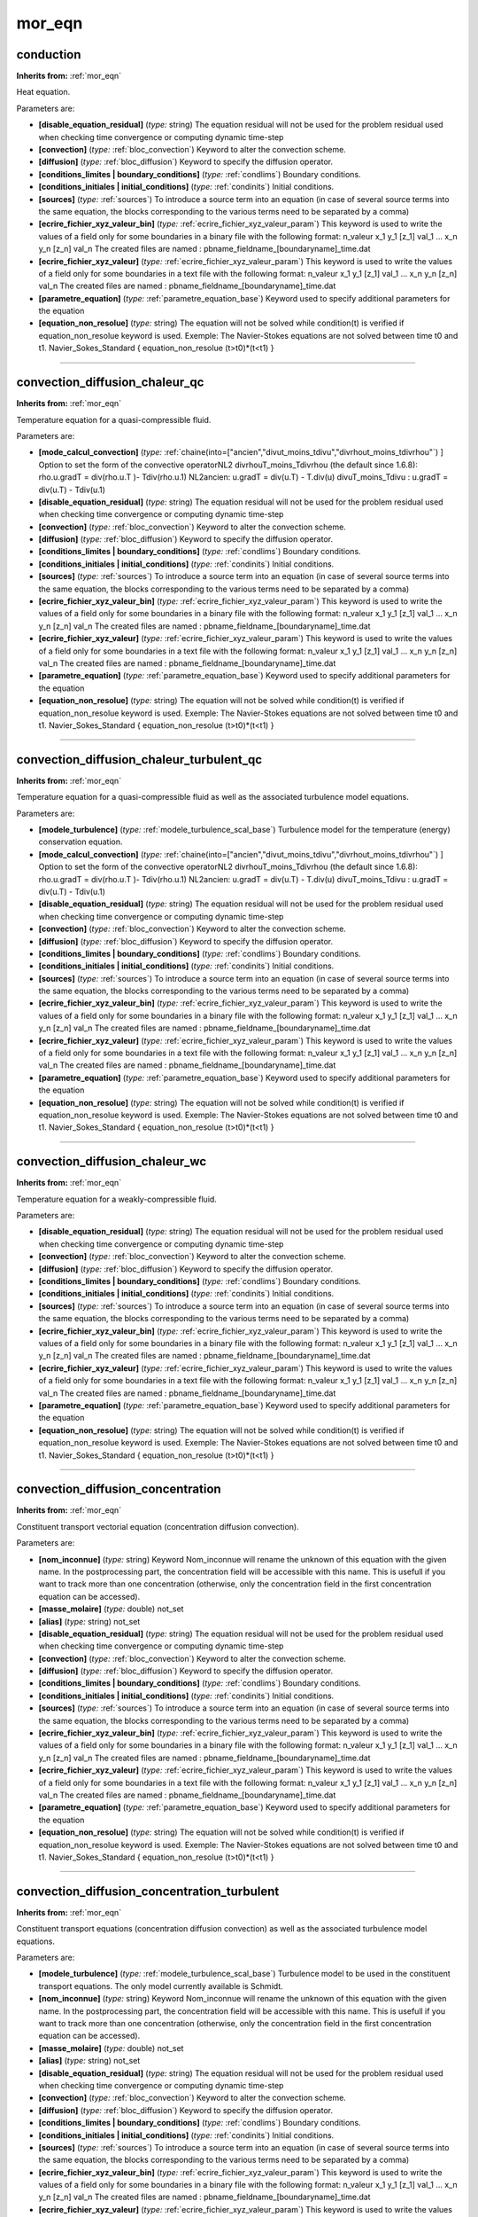 mor_eqn
=======

**conduction**
--------------
**Inherits from:** :ref:`mor_eqn` 


Heat equation.

Parameters are:

- **[disable_equation_residual]**  (*type:* string) The equation residual will not be used for the problem residual used when  checking time convergence or computing dynamic time-step

- **[convection]**  (*type:* :ref:`bloc_convection`) Keyword to alter the convection scheme.

- **[diffusion]**  (*type:* :ref:`bloc_diffusion`) Keyword to specify the diffusion operator.

- **[conditions_limites | boundary_conditions]**  (*type:* :ref:`condlims`) Boundary conditions.

- **[conditions_initiales | initial_conditions]**  (*type:* :ref:`condinits`) Initial conditions.

- **[sources]**  (*type:* :ref:`sources`) To introduce a source term into an equation (in case of several source terms  into the same equation, the blocks corresponding to the various terms need to be separated  by a comma)

- **[ecrire_fichier_xyz_valeur_bin]**  (*type:* :ref:`ecrire_fichier_xyz_valeur_param`) This keyword is used to write the values of a field  only for some boundaries in a binary file with the following format: n_valeur  x_1 y_1 [z_1] val_1  ...  x_n y_n [z_n] val_n  The created files are named : pbname_fieldname_[boundaryname]_time.dat

- **[ecrire_fichier_xyz_valeur]**  (*type:* :ref:`ecrire_fichier_xyz_valeur_param`) This keyword is used to write the values of a field  only for some boundaries in a text file with the following format: n_valeur  x_1 y_1 [z_1] val_1  ...  x_n y_n [z_n] val_n  The created files are named : pbname_fieldname_[boundaryname]_time.dat

- **[parametre_equation]**  (*type:* :ref:`parametre_equation_base`) Keyword used to specify additional parameters for the equation

- **[equation_non_resolue]**  (*type:* string) The equation will not be solved while condition(t) is verified if equation_non_resolue  keyword is used. Exemple: The Navier-Stokes equations are not solved between time t0 and t1.  Navier_Sokes_Standard  { equation_non_resolue (t>t0)*(t<t1) }


----

**convection_diffusion_chaleur_qc**
-----------------------------------
**Inherits from:** :ref:`mor_eqn` 


Temperature equation for a quasi-compressible fluid.

Parameters are:

- **[mode_calcul_convection]**  (*type:* :ref:`chaine(into=["ancien","divut_moins_tdivu","divrhout_moins_tdivrhou"`) ] Option to  set the form of the convective operatorNL2 divrhouT_moins_Tdivrhou (the default since  1.6.8): rho.u.gradT = div(rho.u.T )- Tdiv(rho.u.1) NL2ancien: u.gradT = div(u.T) -  T.div(u)  divuT_moins_Tdivu : u.gradT = div(u.T) - Tdiv(u.1)

- **[disable_equation_residual]**  (*type:* string) The equation residual will not be used for the problem residual used when  checking time convergence or computing dynamic time-step

- **[convection]**  (*type:* :ref:`bloc_convection`) Keyword to alter the convection scheme.

- **[diffusion]**  (*type:* :ref:`bloc_diffusion`) Keyword to specify the diffusion operator.

- **[conditions_limites | boundary_conditions]**  (*type:* :ref:`condlims`) Boundary conditions.

- **[conditions_initiales | initial_conditions]**  (*type:* :ref:`condinits`) Initial conditions.

- **[sources]**  (*type:* :ref:`sources`) To introduce a source term into an equation (in case of several source terms  into the same equation, the blocks corresponding to the various terms need to be separated  by a comma)

- **[ecrire_fichier_xyz_valeur_bin]**  (*type:* :ref:`ecrire_fichier_xyz_valeur_param`) This keyword is used to write the values of a field  only for some boundaries in a binary file with the following format: n_valeur  x_1 y_1 [z_1] val_1  ...  x_n y_n [z_n] val_n  The created files are named : pbname_fieldname_[boundaryname]_time.dat

- **[ecrire_fichier_xyz_valeur]**  (*type:* :ref:`ecrire_fichier_xyz_valeur_param`) This keyword is used to write the values of a field  only for some boundaries in a text file with the following format: n_valeur  x_1 y_1 [z_1] val_1  ...  x_n y_n [z_n] val_n  The created files are named : pbname_fieldname_[boundaryname]_time.dat

- **[parametre_equation]**  (*type:* :ref:`parametre_equation_base`) Keyword used to specify additional parameters for the equation

- **[equation_non_resolue]**  (*type:* string) The equation will not be solved while condition(t) is verified if equation_non_resolue  keyword is used. Exemple: The Navier-Stokes equations are not solved between time t0 and t1.  Navier_Sokes_Standard  { equation_non_resolue (t>t0)*(t<t1) }


----

**convection_diffusion_chaleur_turbulent_qc**
---------------------------------------------
**Inherits from:** :ref:`mor_eqn` 


Temperature equation for a quasi-compressible fluid as well as the associated turbulence 
model equations.

Parameters are:

- **[modele_turbulence]**  (*type:* :ref:`modele_turbulence_scal_base`) Turbulence model for the temperature (energy) conservation  equation.

- **[mode_calcul_convection]**  (*type:* :ref:`chaine(into=["ancien","divut_moins_tdivu","divrhout_moins_tdivrhou"`) ] Option to  set the form of the convective operatorNL2 divrhouT_moins_Tdivrhou (the default since  1.6.8): rho.u.gradT = div(rho.u.T )- Tdiv(rho.u.1) NL2ancien: u.gradT = div(u.T) -  T.div(u)  divuT_moins_Tdivu : u.gradT = div(u.T) - Tdiv(u.1)

- **[disable_equation_residual]**  (*type:* string) The equation residual will not be used for the problem residual used when  checking time convergence or computing dynamic time-step

- **[convection]**  (*type:* :ref:`bloc_convection`) Keyword to alter the convection scheme.

- **[diffusion]**  (*type:* :ref:`bloc_diffusion`) Keyword to specify the diffusion operator.

- **[conditions_limites | boundary_conditions]**  (*type:* :ref:`condlims`) Boundary conditions.

- **[conditions_initiales | initial_conditions]**  (*type:* :ref:`condinits`) Initial conditions.

- **[sources]**  (*type:* :ref:`sources`) To introduce a source term into an equation (in case of several source terms  into the same equation, the blocks corresponding to the various terms need to be separated  by a comma)

- **[ecrire_fichier_xyz_valeur_bin]**  (*type:* :ref:`ecrire_fichier_xyz_valeur_param`) This keyword is used to write the values of a field  only for some boundaries in a binary file with the following format: n_valeur  x_1 y_1 [z_1] val_1  ...  x_n y_n [z_n] val_n  The created files are named : pbname_fieldname_[boundaryname]_time.dat

- **[ecrire_fichier_xyz_valeur]**  (*type:* :ref:`ecrire_fichier_xyz_valeur_param`) This keyword is used to write the values of a field  only for some boundaries in a text file with the following format: n_valeur  x_1 y_1 [z_1] val_1  ...  x_n y_n [z_n] val_n  The created files are named : pbname_fieldname_[boundaryname]_time.dat

- **[parametre_equation]**  (*type:* :ref:`parametre_equation_base`) Keyword used to specify additional parameters for the equation

- **[equation_non_resolue]**  (*type:* string) The equation will not be solved while condition(t) is verified if equation_non_resolue  keyword is used. Exemple: The Navier-Stokes equations are not solved between time t0 and t1.  Navier_Sokes_Standard  { equation_non_resolue (t>t0)*(t<t1) }


----

**convection_diffusion_chaleur_wc**
-----------------------------------
**Inherits from:** :ref:`mor_eqn` 


Temperature equation for a weakly-compressible fluid.

Parameters are:

- **[disable_equation_residual]**  (*type:* string) The equation residual will not be used for the problem residual used when  checking time convergence or computing dynamic time-step

- **[convection]**  (*type:* :ref:`bloc_convection`) Keyword to alter the convection scheme.

- **[diffusion]**  (*type:* :ref:`bloc_diffusion`) Keyword to specify the diffusion operator.

- **[conditions_limites | boundary_conditions]**  (*type:* :ref:`condlims`) Boundary conditions.

- **[conditions_initiales | initial_conditions]**  (*type:* :ref:`condinits`) Initial conditions.

- **[sources]**  (*type:* :ref:`sources`) To introduce a source term into an equation (in case of several source terms  into the same equation, the blocks corresponding to the various terms need to be separated  by a comma)

- **[ecrire_fichier_xyz_valeur_bin]**  (*type:* :ref:`ecrire_fichier_xyz_valeur_param`) This keyword is used to write the values of a field  only for some boundaries in a binary file with the following format: n_valeur  x_1 y_1 [z_1] val_1  ...  x_n y_n [z_n] val_n  The created files are named : pbname_fieldname_[boundaryname]_time.dat

- **[ecrire_fichier_xyz_valeur]**  (*type:* :ref:`ecrire_fichier_xyz_valeur_param`) This keyword is used to write the values of a field  only for some boundaries in a text file with the following format: n_valeur  x_1 y_1 [z_1] val_1  ...  x_n y_n [z_n] val_n  The created files are named : pbname_fieldname_[boundaryname]_time.dat

- **[parametre_equation]**  (*type:* :ref:`parametre_equation_base`) Keyword used to specify additional parameters for the equation

- **[equation_non_resolue]**  (*type:* string) The equation will not be solved while condition(t) is verified if equation_non_resolue  keyword is used. Exemple: The Navier-Stokes equations are not solved between time t0 and t1.  Navier_Sokes_Standard  { equation_non_resolue (t>t0)*(t<t1) }


----

**convection_diffusion_concentration**
--------------------------------------
**Inherits from:** :ref:`mor_eqn` 


Constituent transport vectorial equation (concentration diffusion convection).

Parameters are:

- **[nom_inconnue]**  (*type:* string) Keyword Nom_inconnue will rename the unknown of this equation with the given  name. In the postprocessing part, the concentration field will be accessible with this  name. This is usefull if you want to track more than one concentration (otherwise, only  the concentration field in the first concentration equation can be accessed).

- **[masse_molaire]**  (*type:* double) not_set

- **[alias]**  (*type:* string) not_set

- **[disable_equation_residual]**  (*type:* string) The equation residual will not be used for the problem residual used when  checking time convergence or computing dynamic time-step

- **[convection]**  (*type:* :ref:`bloc_convection`) Keyword to alter the convection scheme.

- **[diffusion]**  (*type:* :ref:`bloc_diffusion`) Keyword to specify the diffusion operator.

- **[conditions_limites | boundary_conditions]**  (*type:* :ref:`condlims`) Boundary conditions.

- **[conditions_initiales | initial_conditions]**  (*type:* :ref:`condinits`) Initial conditions.

- **[sources]**  (*type:* :ref:`sources`) To introduce a source term into an equation (in case of several source terms  into the same equation, the blocks corresponding to the various terms need to be separated  by a comma)

- **[ecrire_fichier_xyz_valeur_bin]**  (*type:* :ref:`ecrire_fichier_xyz_valeur_param`) This keyword is used to write the values of a field  only for some boundaries in a binary file with the following format: n_valeur  x_1 y_1 [z_1] val_1  ...  x_n y_n [z_n] val_n  The created files are named : pbname_fieldname_[boundaryname]_time.dat

- **[ecrire_fichier_xyz_valeur]**  (*type:* :ref:`ecrire_fichier_xyz_valeur_param`) This keyword is used to write the values of a field  only for some boundaries in a text file with the following format: n_valeur  x_1 y_1 [z_1] val_1  ...  x_n y_n [z_n] val_n  The created files are named : pbname_fieldname_[boundaryname]_time.dat

- **[parametre_equation]**  (*type:* :ref:`parametre_equation_base`) Keyword used to specify additional parameters for the equation

- **[equation_non_resolue]**  (*type:* string) The equation will not be solved while condition(t) is verified if equation_non_resolue  keyword is used. Exemple: The Navier-Stokes equations are not solved between time t0 and t1.  Navier_Sokes_Standard  { equation_non_resolue (t>t0)*(t<t1) }


----

**convection_diffusion_concentration_turbulent**
------------------------------------------------
**Inherits from:** :ref:`mor_eqn` 


Constituent transport equations (concentration diffusion convection) as well as the 
associated turbulence model equations.

Parameters are:

- **[modele_turbulence]**  (*type:* :ref:`modele_turbulence_scal_base`) Turbulence model to be used in the constituent transport  equations. The only model currently available is Schmidt.

- **[nom_inconnue]**  (*type:* string) Keyword Nom_inconnue will rename the unknown of this equation with the given  name. In the postprocessing part, the concentration field will be accessible with this  name. This is usefull if you want to track more than one concentration (otherwise, only  the concentration field in the first concentration equation can be accessed).

- **[masse_molaire]**  (*type:* double) not_set

- **[alias]**  (*type:* string) not_set

- **[disable_equation_residual]**  (*type:* string) The equation residual will not be used for the problem residual used when  checking time convergence or computing dynamic time-step

- **[convection]**  (*type:* :ref:`bloc_convection`) Keyword to alter the convection scheme.

- **[diffusion]**  (*type:* :ref:`bloc_diffusion`) Keyword to specify the diffusion operator.

- **[conditions_limites | boundary_conditions]**  (*type:* :ref:`condlims`) Boundary conditions.

- **[conditions_initiales | initial_conditions]**  (*type:* :ref:`condinits`) Initial conditions.

- **[sources]**  (*type:* :ref:`sources`) To introduce a source term into an equation (in case of several source terms  into the same equation, the blocks corresponding to the various terms need to be separated  by a comma)

- **[ecrire_fichier_xyz_valeur_bin]**  (*type:* :ref:`ecrire_fichier_xyz_valeur_param`) This keyword is used to write the values of a field  only for some boundaries in a binary file with the following format: n_valeur  x_1 y_1 [z_1] val_1  ...  x_n y_n [z_n] val_n  The created files are named : pbname_fieldname_[boundaryname]_time.dat

- **[ecrire_fichier_xyz_valeur]**  (*type:* :ref:`ecrire_fichier_xyz_valeur_param`) This keyword is used to write the values of a field  only for some boundaries in a text file with the following format: n_valeur  x_1 y_1 [z_1] val_1  ...  x_n y_n [z_n] val_n  The created files are named : pbname_fieldname_[boundaryname]_time.dat

- **[parametre_equation]**  (*type:* :ref:`parametre_equation_base`) Keyword used to specify additional parameters for the equation

- **[equation_non_resolue]**  (*type:* string) The equation will not be solved while condition(t) is verified if equation_non_resolue  keyword is used. Exemple: The Navier-Stokes equations are not solved between time t0 and t1.  Navier_Sokes_Standard  { equation_non_resolue (t>t0)*(t<t1) }


----

**convection_diffusion_espece_binaire_qc**
------------------------------------------
**Inherits from:** :ref:`mor_eqn` 


Species conservation equation for a binary quasi-compressible fluid.

Parameters are:

- **[disable_equation_residual]**  (*type:* string) The equation residual will not be used for the problem residual used when  checking time convergence or computing dynamic time-step

- **[convection]**  (*type:* :ref:`bloc_convection`) Keyword to alter the convection scheme.

- **[diffusion]**  (*type:* :ref:`bloc_diffusion`) Keyword to specify the diffusion operator.

- **[conditions_limites | boundary_conditions]**  (*type:* :ref:`condlims`) Boundary conditions.

- **[conditions_initiales | initial_conditions]**  (*type:* :ref:`condinits`) Initial conditions.

- **[sources]**  (*type:* :ref:`sources`) To introduce a source term into an equation (in case of several source terms  into the same equation, the blocks corresponding to the various terms need to be separated  by a comma)

- **[ecrire_fichier_xyz_valeur_bin]**  (*type:* :ref:`ecrire_fichier_xyz_valeur_param`) This keyword is used to write the values of a field  only for some boundaries in a binary file with the following format: n_valeur  x_1 y_1 [z_1] val_1  ...  x_n y_n [z_n] val_n  The created files are named : pbname_fieldname_[boundaryname]_time.dat

- **[ecrire_fichier_xyz_valeur]**  (*type:* :ref:`ecrire_fichier_xyz_valeur_param`) This keyword is used to write the values of a field  only for some boundaries in a text file with the following format: n_valeur  x_1 y_1 [z_1] val_1  ...  x_n y_n [z_n] val_n  The created files are named : pbname_fieldname_[boundaryname]_time.dat

- **[parametre_equation]**  (*type:* :ref:`parametre_equation_base`) Keyword used to specify additional parameters for the equation

- **[equation_non_resolue]**  (*type:* string) The equation will not be solved while condition(t) is verified if equation_non_resolue  keyword is used. Exemple: The Navier-Stokes equations are not solved between time t0 and t1.  Navier_Sokes_Standard  { equation_non_resolue (t>t0)*(t<t1) }


----

**convection_diffusion_espece_binaire_turbulent_qc**
----------------------------------------------------
**Inherits from:** :ref:`mor_eqn` 


Species conservation equation for a binary quasi-compressible fluid as well as the 
associated turbulence model equations.

Parameters are:

- **[modele_turbulence]**  (*type:* :ref:`modele_turbulence_scal_base`) Turbulence model for the species conservation equation.

- **[disable_equation_residual]**  (*type:* string) The equation residual will not be used for the problem residual used when  checking time convergence or computing dynamic time-step

- **[convection]**  (*type:* :ref:`bloc_convection`) Keyword to alter the convection scheme.

- **[diffusion]**  (*type:* :ref:`bloc_diffusion`) Keyword to specify the diffusion operator.

- **[conditions_limites | boundary_conditions]**  (*type:* :ref:`condlims`) Boundary conditions.

- **[conditions_initiales | initial_conditions]**  (*type:* :ref:`condinits`) Initial conditions.

- **[sources]**  (*type:* :ref:`sources`) To introduce a source term into an equation (in case of several source terms  into the same equation, the blocks corresponding to the various terms need to be separated  by a comma)

- **[ecrire_fichier_xyz_valeur_bin]**  (*type:* :ref:`ecrire_fichier_xyz_valeur_param`) This keyword is used to write the values of a field  only for some boundaries in a binary file with the following format: n_valeur  x_1 y_1 [z_1] val_1  ...  x_n y_n [z_n] val_n  The created files are named : pbname_fieldname_[boundaryname]_time.dat

- **[ecrire_fichier_xyz_valeur]**  (*type:* :ref:`ecrire_fichier_xyz_valeur_param`) This keyword is used to write the values of a field  only for some boundaries in a text file with the following format: n_valeur  x_1 y_1 [z_1] val_1  ...  x_n y_n [z_n] val_n  The created files are named : pbname_fieldname_[boundaryname]_time.dat

- **[parametre_equation]**  (*type:* :ref:`parametre_equation_base`) Keyword used to specify additional parameters for the equation

- **[equation_non_resolue]**  (*type:* string) The equation will not be solved while condition(t) is verified if equation_non_resolue  keyword is used. Exemple: The Navier-Stokes equations are not solved between time t0 and t1.  Navier_Sokes_Standard  { equation_non_resolue (t>t0)*(t<t1) }


----

**convection_diffusion_espece_binaire_wc**
------------------------------------------
**Inherits from:** :ref:`mor_eqn` 


Species conservation equation for a binary weakly-compressible fluid.

Parameters are:

- **[disable_equation_residual]**  (*type:* string) The equation residual will not be used for the problem residual used when  checking time convergence or computing dynamic time-step

- **[convection]**  (*type:* :ref:`bloc_convection`) Keyword to alter the convection scheme.

- **[diffusion]**  (*type:* :ref:`bloc_diffusion`) Keyword to specify the diffusion operator.

- **[conditions_limites | boundary_conditions]**  (*type:* :ref:`condlims`) Boundary conditions.

- **[conditions_initiales | initial_conditions]**  (*type:* :ref:`condinits`) Initial conditions.

- **[sources]**  (*type:* :ref:`sources`) To introduce a source term into an equation (in case of several source terms  into the same equation, the blocks corresponding to the various terms need to be separated  by a comma)

- **[ecrire_fichier_xyz_valeur_bin]**  (*type:* :ref:`ecrire_fichier_xyz_valeur_param`) This keyword is used to write the values of a field  only for some boundaries in a binary file with the following format: n_valeur  x_1 y_1 [z_1] val_1  ...  x_n y_n [z_n] val_n  The created files are named : pbname_fieldname_[boundaryname]_time.dat

- **[ecrire_fichier_xyz_valeur]**  (*type:* :ref:`ecrire_fichier_xyz_valeur_param`) This keyword is used to write the values of a field  only for some boundaries in a text file with the following format: n_valeur  x_1 y_1 [z_1] val_1  ...  x_n y_n [z_n] val_n  The created files are named : pbname_fieldname_[boundaryname]_time.dat

- **[parametre_equation]**  (*type:* :ref:`parametre_equation_base`) Keyword used to specify additional parameters for the equation

- **[equation_non_resolue]**  (*type:* string) The equation will not be solved while condition(t) is verified if equation_non_resolue  keyword is used. Exemple: The Navier-Stokes equations are not solved between time t0 and t1.  Navier_Sokes_Standard  { equation_non_resolue (t>t0)*(t<t1) }


----

**convection_diffusion_espece_multi_qc**
----------------------------------------
**Inherits from:** :ref:`mor_eqn` 


Species conservation equation for a multi-species quasi-compressible fluid.

Parameters are:

- **[espece]**  (*type:* :ref:`espece`) Assosciate a species (with its properties) to the equation

- **[disable_equation_residual]**  (*type:* string) The equation residual will not be used for the problem residual used when  checking time convergence or computing dynamic time-step

- **[convection]**  (*type:* :ref:`bloc_convection`) Keyword to alter the convection scheme.

- **[diffusion]**  (*type:* :ref:`bloc_diffusion`) Keyword to specify the diffusion operator.

- **[conditions_limites | boundary_conditions]**  (*type:* :ref:`condlims`) Boundary conditions.

- **[conditions_initiales | initial_conditions]**  (*type:* :ref:`condinits`) Initial conditions.

- **[sources]**  (*type:* :ref:`sources`) To introduce a source term into an equation (in case of several source terms  into the same equation, the blocks corresponding to the various terms need to be separated  by a comma)

- **[ecrire_fichier_xyz_valeur_bin]**  (*type:* :ref:`ecrire_fichier_xyz_valeur_param`) This keyword is used to write the values of a field  only for some boundaries in a binary file with the following format: n_valeur  x_1 y_1 [z_1] val_1  ...  x_n y_n [z_n] val_n  The created files are named : pbname_fieldname_[boundaryname]_time.dat

- **[ecrire_fichier_xyz_valeur]**  (*type:* :ref:`ecrire_fichier_xyz_valeur_param`) This keyword is used to write the values of a field  only for some boundaries in a text file with the following format: n_valeur  x_1 y_1 [z_1] val_1  ...  x_n y_n [z_n] val_n  The created files are named : pbname_fieldname_[boundaryname]_time.dat

- **[parametre_equation]**  (*type:* :ref:`parametre_equation_base`) Keyword used to specify additional parameters for the equation

- **[equation_non_resolue]**  (*type:* string) The equation will not be solved while condition(t) is verified if equation_non_resolue  keyword is used. Exemple: The Navier-Stokes equations are not solved between time t0 and t1.  Navier_Sokes_Standard  { equation_non_resolue (t>t0)*(t<t1) }


----

**convection_diffusion_espece_multi_turbulent_qc**
--------------------------------------------------
**Inherits from:** :ref:`mor_eqn` 


not_set

Parameters are:

- **[modele_turbulence]**  (*type:* :ref:`modele_turbulence_scal_base`) Turbulence model to be used.

- **espece**  (*type:* :ref:`espece`) not_set

- **[disable_equation_residual]**  (*type:* string) The equation residual will not be used for the problem residual used when  checking time convergence or computing dynamic time-step

- **[convection]**  (*type:* :ref:`bloc_convection`) Keyword to alter the convection scheme.

- **[diffusion]**  (*type:* :ref:`bloc_diffusion`) Keyword to specify the diffusion operator.

- **[conditions_limites | boundary_conditions]**  (*type:* :ref:`condlims`) Boundary conditions.

- **[conditions_initiales | initial_conditions]**  (*type:* :ref:`condinits`) Initial conditions.

- **[sources]**  (*type:* :ref:`sources`) To introduce a source term into an equation (in case of several source terms  into the same equation, the blocks corresponding to the various terms need to be separated  by a comma)

- **[ecrire_fichier_xyz_valeur_bin]**  (*type:* :ref:`ecrire_fichier_xyz_valeur_param`) This keyword is used to write the values of a field  only for some boundaries in a binary file with the following format: n_valeur  x_1 y_1 [z_1] val_1  ...  x_n y_n [z_n] val_n  The created files are named : pbname_fieldname_[boundaryname]_time.dat

- **[ecrire_fichier_xyz_valeur]**  (*type:* :ref:`ecrire_fichier_xyz_valeur_param`) This keyword is used to write the values of a field  only for some boundaries in a text file with the following format: n_valeur  x_1 y_1 [z_1] val_1  ...  x_n y_n [z_n] val_n  The created files are named : pbname_fieldname_[boundaryname]_time.dat

- **[parametre_equation]**  (*type:* :ref:`parametre_equation_base`) Keyword used to specify additional parameters for the equation

- **[equation_non_resolue]**  (*type:* string) The equation will not be solved while condition(t) is verified if equation_non_resolue  keyword is used. Exemple: The Navier-Stokes equations are not solved between time t0 and t1.  Navier_Sokes_Standard  { equation_non_resolue (t>t0)*(t<t1) }


----

**convection_diffusion_espece_multi_wc**
----------------------------------------
**Inherits from:** :ref:`mor_eqn` 


Species conservation equation for a multi-species weakly-compressible fluid.

Parameters are:

- **[disable_equation_residual]**  (*type:* string) The equation residual will not be used for the problem residual used when  checking time convergence or computing dynamic time-step

- **[convection]**  (*type:* :ref:`bloc_convection`) Keyword to alter the convection scheme.

- **[diffusion]**  (*type:* :ref:`bloc_diffusion`) Keyword to specify the diffusion operator.

- **[conditions_limites | boundary_conditions]**  (*type:* :ref:`condlims`) Boundary conditions.

- **[conditions_initiales | initial_conditions]**  (*type:* :ref:`condinits`) Initial conditions.

- **[sources]**  (*type:* :ref:`sources`) To introduce a source term into an equation (in case of several source terms  into the same equation, the blocks corresponding to the various terms need to be separated  by a comma)

- **[ecrire_fichier_xyz_valeur_bin]**  (*type:* :ref:`ecrire_fichier_xyz_valeur_param`) This keyword is used to write the values of a field  only for some boundaries in a binary file with the following format: n_valeur  x_1 y_1 [z_1] val_1  ...  x_n y_n [z_n] val_n  The created files are named : pbname_fieldname_[boundaryname]_time.dat

- **[ecrire_fichier_xyz_valeur]**  (*type:* :ref:`ecrire_fichier_xyz_valeur_param`) This keyword is used to write the values of a field  only for some boundaries in a text file with the following format: n_valeur  x_1 y_1 [z_1] val_1  ...  x_n y_n [z_n] val_n  The created files are named : pbname_fieldname_[boundaryname]_time.dat

- **[parametre_equation]**  (*type:* :ref:`parametre_equation_base`) Keyword used to specify additional parameters for the equation

- **[equation_non_resolue]**  (*type:* string) The equation will not be solved while condition(t) is verified if equation_non_resolue  keyword is used. Exemple: The Navier-Stokes equations are not solved between time t0 and t1.  Navier_Sokes_Standard  { equation_non_resolue (t>t0)*(t<t1) }


----

**convection_diffusion_temperature**
------------------------------------
**Inherits from:** :ref:`mor_eqn` 


Energy equation (temperature diffusion convection).

Parameters are:

- **[penalisation_l2_ftd]**  (*type:* :ref:`penalisation_l2_ftd`) to activate or not (the default is Direct Forcing method) the  Penalized Direct Forcing method to impose the specified temperature on the solid-fluid  interface.

- **[disable_equation_residual]**  (*type:* string) The equation residual will not be used for the problem residual used when  checking time convergence or computing dynamic time-step

- **[convection]**  (*type:* :ref:`bloc_convection`) Keyword to alter the convection scheme.

- **[diffusion]**  (*type:* :ref:`bloc_diffusion`) Keyword to specify the diffusion operator.

- **[conditions_limites | boundary_conditions]**  (*type:* :ref:`condlims`) Boundary conditions.

- **[conditions_initiales | initial_conditions]**  (*type:* :ref:`condinits`) Initial conditions.

- **[sources]**  (*type:* :ref:`sources`) To introduce a source term into an equation (in case of several source terms  into the same equation, the blocks corresponding to the various terms need to be separated  by a comma)

- **[ecrire_fichier_xyz_valeur_bin]**  (*type:* :ref:`ecrire_fichier_xyz_valeur_param`) This keyword is used to write the values of a field  only for some boundaries in a binary file with the following format: n_valeur  x_1 y_1 [z_1] val_1  ...  x_n y_n [z_n] val_n  The created files are named : pbname_fieldname_[boundaryname]_time.dat

- **[ecrire_fichier_xyz_valeur]**  (*type:* :ref:`ecrire_fichier_xyz_valeur_param`) This keyword is used to write the values of a field  only for some boundaries in a text file with the following format: n_valeur  x_1 y_1 [z_1] val_1  ...  x_n y_n [z_n] val_n  The created files are named : pbname_fieldname_[boundaryname]_time.dat

- **[parametre_equation]**  (*type:* :ref:`parametre_equation_base`) Keyword used to specify additional parameters for the equation

- **[equation_non_resolue]**  (*type:* string) The equation will not be solved while condition(t) is verified if equation_non_resolue  keyword is used. Exemple: The Navier-Stokes equations are not solved between time t0 and t1.  Navier_Sokes_Standard  { equation_non_resolue (t>t0)*(t<t1) }


----

**convection_diffusion_temperature_turbulent**
----------------------------------------------
**Inherits from:** :ref:`mor_eqn` 


Energy equation (temperature diffusion convection) as well as the associated turbulence 
model equations.

Parameters are:

- **[modele_turbulence]**  (*type:* :ref:`modele_turbulence_scal_base`) Turbulence model for the energy equation.

- **[disable_equation_residual]**  (*type:* string) The equation residual will not be used for the problem residual used when  checking time convergence or computing dynamic time-step

- **[convection]**  (*type:* :ref:`bloc_convection`) Keyword to alter the convection scheme.

- **[diffusion]**  (*type:* :ref:`bloc_diffusion`) Keyword to specify the diffusion operator.

- **[conditions_limites | boundary_conditions]**  (*type:* :ref:`condlims`) Boundary conditions.

- **[conditions_initiales | initial_conditions]**  (*type:* :ref:`condinits`) Initial conditions.

- **[sources]**  (*type:* :ref:`sources`) To introduce a source term into an equation (in case of several source terms  into the same equation, the blocks corresponding to the various terms need to be separated  by a comma)

- **[ecrire_fichier_xyz_valeur_bin]**  (*type:* :ref:`ecrire_fichier_xyz_valeur_param`) This keyword is used to write the values of a field  only for some boundaries in a binary file with the following format: n_valeur  x_1 y_1 [z_1] val_1  ...  x_n y_n [z_n] val_n  The created files are named : pbname_fieldname_[boundaryname]_time.dat

- **[ecrire_fichier_xyz_valeur]**  (*type:* :ref:`ecrire_fichier_xyz_valeur_param`) This keyword is used to write the values of a field  only for some boundaries in a text file with the following format: n_valeur  x_1 y_1 [z_1] val_1  ...  x_n y_n [z_n] val_n  The created files are named : pbname_fieldname_[boundaryname]_time.dat

- **[parametre_equation]**  (*type:* :ref:`parametre_equation_base`) Keyword used to specify additional parameters for the equation

- **[equation_non_resolue]**  (*type:* string) The equation will not be solved while condition(t) is verified if equation_non_resolue  keyword is used. Exemple: The Navier-Stokes equations are not solved between time t0 and t1.  Navier_Sokes_Standard  { equation_non_resolue (t>t0)*(t<t1) }


----

**echelle_temporelle_turbulente**
---------------------------------
**Inherits from:** :ref:`mor_eqn` 


Turbulent Dissipation time scale equation for a turbulent mono/multi-phase problem 
(available in TrioCFD)

Parameters are:

- **[disable_equation_residual]**  (*type:* string) The equation residual will not be used for the problem residual used when  checking time convergence or computing dynamic time-step

- **[convection]**  (*type:* :ref:`bloc_convection`) Keyword to alter the convection scheme.

- **[diffusion]**  (*type:* :ref:`bloc_diffusion`) Keyword to specify the diffusion operator.

- **[conditions_limites | boundary_conditions]**  (*type:* :ref:`condlims`) Boundary conditions.

- **[conditions_initiales | initial_conditions]**  (*type:* :ref:`condinits`) Initial conditions.

- **[sources]**  (*type:* :ref:`sources`) To introduce a source term into an equation (in case of several source terms  into the same equation, the blocks corresponding to the various terms need to be separated  by a comma)

- **[ecrire_fichier_xyz_valeur_bin]**  (*type:* :ref:`ecrire_fichier_xyz_valeur_param`) This keyword is used to write the values of a field  only for some boundaries in a binary file with the following format: n_valeur  x_1 y_1 [z_1] val_1  ...  x_n y_n [z_n] val_n  The created files are named : pbname_fieldname_[boundaryname]_time.dat

- **[ecrire_fichier_xyz_valeur]**  (*type:* :ref:`ecrire_fichier_xyz_valeur_param`) This keyword is used to write the values of a field  only for some boundaries in a text file with the following format: n_valeur  x_1 y_1 [z_1] val_1  ...  x_n y_n [z_n] val_n  The created files are named : pbname_fieldname_[boundaryname]_time.dat

- **[parametre_equation]**  (*type:* :ref:`parametre_equation_base`) Keyword used to specify additional parameters for the equation

- **[equation_non_resolue]**  (*type:* string) The equation will not be solved while condition(t) is verified if equation_non_resolue  keyword is used. Exemple: The Navier-Stokes equations are not solved between time t0 and t1.  Navier_Sokes_Standard  { equation_non_resolue (t>t0)*(t<t1) }


----

**energie_cinetique_turbulente**
--------------------------------
**Inherits from:** :ref:`mor_eqn` 


Turbulent kinetic Energy conservation equation for a turbulent mono/multi-phase problem 
(available in TrioCFD)

Parameters are:

- **[disable_equation_residual]**  (*type:* string) The equation residual will not be used for the problem residual used when  checking time convergence or computing dynamic time-step

- **[convection]**  (*type:* :ref:`bloc_convection`) Keyword to alter the convection scheme.

- **[diffusion]**  (*type:* :ref:`bloc_diffusion`) Keyword to specify the diffusion operator.

- **[conditions_limites | boundary_conditions]**  (*type:* :ref:`condlims`) Boundary conditions.

- **[conditions_initiales | initial_conditions]**  (*type:* :ref:`condinits`) Initial conditions.

- **[sources]**  (*type:* :ref:`sources`) To introduce a source term into an equation (in case of several source terms  into the same equation, the blocks corresponding to the various terms need to be separated  by a comma)

- **[ecrire_fichier_xyz_valeur_bin]**  (*type:* :ref:`ecrire_fichier_xyz_valeur_param`) This keyword is used to write the values of a field  only for some boundaries in a binary file with the following format: n_valeur  x_1 y_1 [z_1] val_1  ...  x_n y_n [z_n] val_n  The created files are named : pbname_fieldname_[boundaryname]_time.dat

- **[ecrire_fichier_xyz_valeur]**  (*type:* :ref:`ecrire_fichier_xyz_valeur_param`) This keyword is used to write the values of a field  only for some boundaries in a text file with the following format: n_valeur  x_1 y_1 [z_1] val_1  ...  x_n y_n [z_n] val_n  The created files are named : pbname_fieldname_[boundaryname]_time.dat

- **[parametre_equation]**  (*type:* :ref:`parametre_equation_base`) Keyword used to specify additional parameters for the equation

- **[equation_non_resolue]**  (*type:* string) The equation will not be solved while condition(t) is verified if equation_non_resolue  keyword is used. Exemple: The Navier-Stokes equations are not solved between time t0 and t1.  Navier_Sokes_Standard  { equation_non_resolue (t>t0)*(t<t1) }


----

**energie_cinetique_turbulente_wit**
------------------------------------
**Inherits from:** :ref:`mor_eqn` 


Bubble Induced Turbulent kinetic Energy equation for a turbulent multi-phase problem 
(available in TrioCFD)

Parameters are:

- **[disable_equation_residual]**  (*type:* string) The equation residual will not be used for the problem residual used when  checking time convergence or computing dynamic time-step

- **[convection]**  (*type:* :ref:`bloc_convection`) Keyword to alter the convection scheme.

- **[diffusion]**  (*type:* :ref:`bloc_diffusion`) Keyword to specify the diffusion operator.

- **[conditions_limites | boundary_conditions]**  (*type:* :ref:`condlims`) Boundary conditions.

- **[conditions_initiales | initial_conditions]**  (*type:* :ref:`condinits`) Initial conditions.

- **[sources]**  (*type:* :ref:`sources`) To introduce a source term into an equation (in case of several source terms  into the same equation, the blocks corresponding to the various terms need to be separated  by a comma)

- **[ecrire_fichier_xyz_valeur_bin]**  (*type:* :ref:`ecrire_fichier_xyz_valeur_param`) This keyword is used to write the values of a field  only for some boundaries in a binary file with the following format: n_valeur  x_1 y_1 [z_1] val_1  ...  x_n y_n [z_n] val_n  The created files are named : pbname_fieldname_[boundaryname]_time.dat

- **[ecrire_fichier_xyz_valeur]**  (*type:* :ref:`ecrire_fichier_xyz_valeur_param`) This keyword is used to write the values of a field  only for some boundaries in a text file with the following format: n_valeur  x_1 y_1 [z_1] val_1  ...  x_n y_n [z_n] val_n  The created files are named : pbname_fieldname_[boundaryname]_time.dat

- **[parametre_equation]**  (*type:* :ref:`parametre_equation_base`) Keyword used to specify additional parameters for the equation

- **[equation_non_resolue]**  (*type:* string) The equation will not be solved while condition(t) is verified if equation_non_resolue  keyword is used. Exemple: The Navier-Stokes equations are not solved between time t0 and t1.  Navier_Sokes_Standard  { equation_non_resolue (t>t0)*(t<t1) }


----

**energie_multiphase**
----------------------
**Inherits from:** :ref:`mor_eqn` 


Internal energy conservation equation for a multi-phase problem where the unknown 
is the temperature

Parameters are:

- **[disable_equation_residual]**  (*type:* string) The equation residual will not be used for the problem residual used when  checking time convergence or computing dynamic time-step

- **[convection]**  (*type:* :ref:`bloc_convection`) Keyword to alter the convection scheme.

- **[diffusion]**  (*type:* :ref:`bloc_diffusion`) Keyword to specify the diffusion operator.

- **[conditions_limites | boundary_conditions]**  (*type:* :ref:`condlims`) Boundary conditions.

- **[conditions_initiales | initial_conditions]**  (*type:* :ref:`condinits`) Initial conditions.

- **[sources]**  (*type:* :ref:`sources`) To introduce a source term into an equation (in case of several source terms  into the same equation, the blocks corresponding to the various terms need to be separated  by a comma)

- **[ecrire_fichier_xyz_valeur_bin]**  (*type:* :ref:`ecrire_fichier_xyz_valeur_param`) This keyword is used to write the values of a field  only for some boundaries in a binary file with the following format: n_valeur  x_1 y_1 [z_1] val_1  ...  x_n y_n [z_n] val_n  The created files are named : pbname_fieldname_[boundaryname]_time.dat

- **[ecrire_fichier_xyz_valeur]**  (*type:* :ref:`ecrire_fichier_xyz_valeur_param`) This keyword is used to write the values of a field  only for some boundaries in a text file with the following format: n_valeur  x_1 y_1 [z_1] val_1  ...  x_n y_n [z_n] val_n  The created files are named : pbname_fieldname_[boundaryname]_time.dat

- **[parametre_equation]**  (*type:* :ref:`parametre_equation_base`) Keyword used to specify additional parameters for the equation

- **[equation_non_resolue]**  (*type:* string) The equation will not be solved while condition(t) is verified if equation_non_resolue  keyword is used. Exemple: The Navier-Stokes equations are not solved between time t0 and t1.  Navier_Sokes_Standard  { equation_non_resolue (t>t0)*(t<t1) }


----

**eqn_base**
------------
**Inherits from:** :ref:`mor_eqn` 


Basic class for equations.

Parameters are:

- **[disable_equation_residual]**  (*type:* string) The equation residual will not be used for the problem residual used when  checking time convergence or computing dynamic time-step

- **[convection]**  (*type:* :ref:`bloc_convection`) Keyword to alter the convection scheme.

- **[diffusion]**  (*type:* :ref:`bloc_diffusion`) Keyword to specify the diffusion operator.

- **[conditions_limites | boundary_conditions]**  (*type:* :ref:`condlims`) Boundary conditions.

- **[conditions_initiales | initial_conditions]**  (*type:* :ref:`condinits`) Initial conditions.

- **[sources]**  (*type:* :ref:`sources`) To introduce a source term into an equation (in case of several source terms  into the same equation, the blocks corresponding to the various terms need to be separated  by a comma)

- **[ecrire_fichier_xyz_valeur_bin]**  (*type:* :ref:`ecrire_fichier_xyz_valeur_param`) This keyword is used to write the values of a field  only for some boundaries in a binary file with the following format: n_valeur  x_1 y_1 [z_1] val_1  ...  x_n y_n [z_n] val_n  The created files are named : pbname_fieldname_[boundaryname]_time.dat

- **[ecrire_fichier_xyz_valeur]**  (*type:* :ref:`ecrire_fichier_xyz_valeur_param`) This keyword is used to write the values of a field  only for some boundaries in a text file with the following format: n_valeur  x_1 y_1 [z_1] val_1  ...  x_n y_n [z_n] val_n  The created files are named : pbname_fieldname_[boundaryname]_time.dat

- **[parametre_equation]**  (*type:* :ref:`parametre_equation_base`) Keyword used to specify additional parameters for the equation

- **[equation_non_resolue]**  (*type:* string) The equation will not be solved while condition(t) is verified if equation_non_resolue  keyword is used. Exemple: The Navier-Stokes equations are not solved between time t0 and t1.  Navier_Sokes_Standard  { equation_non_resolue (t>t0)*(t<t1) }


----

**masse_multiphase**
--------------------
**Inherits from:** :ref:`mor_eqn` 


Mass consevation equation for a multi-phase problem where the unknown is the alpha 
(void fraction)

Parameters are:

- **[disable_equation_residual]**  (*type:* string) The equation residual will not be used for the problem residual used when  checking time convergence or computing dynamic time-step

- **[convection]**  (*type:* :ref:`bloc_convection`) Keyword to alter the convection scheme.

- **[diffusion]**  (*type:* :ref:`bloc_diffusion`) Keyword to specify the diffusion operator.

- **[conditions_limites | boundary_conditions]**  (*type:* :ref:`condlims`) Boundary conditions.

- **[conditions_initiales | initial_conditions]**  (*type:* :ref:`condinits`) Initial conditions.

- **[sources]**  (*type:* :ref:`sources`) To introduce a source term into an equation (in case of several source terms  into the same equation, the blocks corresponding to the various terms need to be separated  by a comma)

- **[ecrire_fichier_xyz_valeur_bin]**  (*type:* :ref:`ecrire_fichier_xyz_valeur_param`) This keyword is used to write the values of a field  only for some boundaries in a binary file with the following format: n_valeur  x_1 y_1 [z_1] val_1  ...  x_n y_n [z_n] val_n  The created files are named : pbname_fieldname_[boundaryname]_time.dat

- **[ecrire_fichier_xyz_valeur]**  (*type:* :ref:`ecrire_fichier_xyz_valeur_param`) This keyword is used to write the values of a field  only for some boundaries in a text file with the following format: n_valeur  x_1 y_1 [z_1] val_1  ...  x_n y_n [z_n] val_n  The created files are named : pbname_fieldname_[boundaryname]_time.dat

- **[parametre_equation]**  (*type:* :ref:`parametre_equation_base`) Keyword used to specify additional parameters for the equation

- **[equation_non_resolue]**  (*type:* string) The equation will not be solved while condition(t) is verified if equation_non_resolue  keyword is used. Exemple: The Navier-Stokes equations are not solved between time t0 and t1.  Navier_Sokes_Standard  { equation_non_resolue (t>t0)*(t<t1) }


----

**mor_eqn**
-----------
**Inherits from:** :ref:`mor_eqn` 


Class of equation pieces (morceaux d'equation).

----

**navier_stokes_qc**
--------------------
**Inherits from:** :ref:`mor_eqn` 


Navier-Stokes equation for a quasi-compressible fluid.

Parameters are:

- **[methode_calcul_pression_initiale]**  (*type:* :ref:`chaine(into=["avec_les_cl","avec_sources","avec_sources_et_operateurs","sans_rien"`) ]  Keyword to select an option for the pressure calculation before the fist time step. Options are : avec_les_cl (default option lapP=0 is solved with Neuman boundary conditions  on pressure if any), avec_sources (lapP=f is solved with Neuman boundaries conditions  and f integrating the source terms of the Navier-Stokes equations) and avec_sources_et_operateurs  (lapP=f is solved as with the previous option avec_sources but f integrating also  some operators of the Navier-Stokes equations). The two last options are useful and sometime necessary when source terms are implicited  when using an implicit time scheme to solve the Navier-Stokes equations.

- **[projection_initiale]**  (*type:* int) Keyword to suppress, if boolean equals 0, the initial projection which checks  DivU=0. By default, boolean equals 1.

- **[solveur_pression]**  (*type:* :ref:`solveur_sys_base`) Linear pressure system resolution method.

- **[solveur_bar]**  (*type:* :ref:`solveur_sys_base`) This keyword is used to define when filtering operation is called  (typically for EF convective scheme, standard diffusion operator and Source_Qdm_lambdaup  ). A file (solveur.bar) is then created and used for inversion procedure. Syntax is the same then for pressure solver (GCP is required for multi-processor  calculations and, in a general way, for big meshes).

- **[dt_projection]**  (*type:* :ref:`deuxmots`) nb value : This keyword checks every nb time-steps the equality of velocity  divergence to zero. value is the criteria convergency for the solver used.

- **[seuil_divu]**  (*type:* :ref:`floatfloat`) value factor : this keyword is intended to minimise the number of iterations  during the pressure system resolution. The convergence criteria during this step ('seuil' in solveur_pression) is dynamically  adapted according to the mass conservation. At tn , the linear system Ax=B is considered as solved if the residual ||Ax-B||<seuil(tn). For tn+1, the threshold value seuil(tn+1) will be evualated as:  If ( |max(DivU)*dt|<value )  Seuil(tn+1)= Seuil(tn)*factor  Else  Seuil(tn+1)= Seuil(tn)*factor  Endif  The first parameter (value) is the mass evolution the user is ready to accept per  timestep, and the second one (factor) is the factor of evolution for 'seuil' (for  example 1.1, so 10% per timestep). Investigations has to be lead to know more about the effects of these two last parameters  on the behaviour of the simulations.

- **[traitement_particulier]**  (*type:* :ref:`traitement_particulier`) Keyword to post-process particular values.

- **[correction_matrice_projection_initiale]**  (*type:* int) (IBM advanced) fix matrix of initial projection for PDF

- **[correction_calcul_pression_initiale]**  (*type:* int) (IBM advanced) fix initial pressure computation for PDF

- **[correction_vitesse_projection_initiale]**  (*type:* int) (IBM advanced) fix initial velocity computation for PDF

- **[correction_matrice_pression]**  (*type:* int) (IBM advanced) fix pressure matrix for PDF

- **[correction_vitesse_modifie]**  (*type:* int) (IBM advanced) fix velocity for PDF

- **[gradient_pression_qdm_modifie]**  (*type:* int) (IBM advanced) fix pressure gradient

- **[correction_pression_modifie]**  (*type:* int) (IBM advanced) fix pressure for PDF

- **[postraiter_gradient_pression_sans_masse]**  (*type:* flag) (IBM advanced) avoid mass matrix multiplication for the gradient postprocessing

- **[disable_equation_residual]**  (*type:* string) The equation residual will not be used for the problem residual used when  checking time convergence or computing dynamic time-step

- **[convection]**  (*type:* :ref:`bloc_convection`) Keyword to alter the convection scheme.

- **[diffusion]**  (*type:* :ref:`bloc_diffusion`) Keyword to specify the diffusion operator.

- **[conditions_limites | boundary_conditions]**  (*type:* :ref:`condlims`) Boundary conditions.

- **[conditions_initiales | initial_conditions]**  (*type:* :ref:`condinits`) Initial conditions.

- **[sources]**  (*type:* :ref:`sources`) To introduce a source term into an equation (in case of several source terms  into the same equation, the blocks corresponding to the various terms need to be separated  by a comma)

- **[ecrire_fichier_xyz_valeur_bin]**  (*type:* :ref:`ecrire_fichier_xyz_valeur_param`) This keyword is used to write the values of a field  only for some boundaries in a binary file with the following format: n_valeur  x_1 y_1 [z_1] val_1  ...  x_n y_n [z_n] val_n  The created files are named : pbname_fieldname_[boundaryname]_time.dat

- **[ecrire_fichier_xyz_valeur]**  (*type:* :ref:`ecrire_fichier_xyz_valeur_param`) This keyword is used to write the values of a field  only for some boundaries in a text file with the following format: n_valeur  x_1 y_1 [z_1] val_1  ...  x_n y_n [z_n] val_n  The created files are named : pbname_fieldname_[boundaryname]_time.dat

- **[parametre_equation]**  (*type:* :ref:`parametre_equation_base`) Keyword used to specify additional parameters for the equation

- **[equation_non_resolue]**  (*type:* string) The equation will not be solved while condition(t) is verified if equation_non_resolue  keyword is used. Exemple: The Navier-Stokes equations are not solved between time t0 and t1.  Navier_Sokes_Standard  { equation_non_resolue (t>t0)*(t<t1) }


----

**navier_stokes_standard**
--------------------------
**Inherits from:** :ref:`mor_eqn` 


Navier-Stokes equations.

Parameters are:

- **[methode_calcul_pression_initiale]**  (*type:* :ref:`chaine(into=["avec_les_cl","avec_sources","avec_sources_et_operateurs","sans_rien"`) ]  Keyword to select an option for the pressure calculation before the fist time step. Options are : avec_les_cl (default option lapP=0 is solved with Neuman boundary conditions  on pressure if any), avec_sources (lapP=f is solved with Neuman boundaries conditions  and f integrating the source terms of the Navier-Stokes equations) and avec_sources_et_operateurs  (lapP=f is solved as with the previous option avec_sources but f integrating also  some operators of the Navier-Stokes equations). The two last options are useful and sometime necessary when source terms are implicited  when using an implicit time scheme to solve the Navier-Stokes equations.

- **[projection_initiale]**  (*type:* int) Keyword to suppress, if boolean equals 0, the initial projection which checks  DivU=0. By default, boolean equals 1.

- **[solveur_pression]**  (*type:* :ref:`solveur_sys_base`) Linear pressure system resolution method.

- **[solveur_bar]**  (*type:* :ref:`solveur_sys_base`) This keyword is used to define when filtering operation is called  (typically for EF convective scheme, standard diffusion operator and Source_Qdm_lambdaup  ). A file (solveur.bar) is then created and used for inversion procedure. Syntax is the same then for pressure solver (GCP is required for multi-processor  calculations and, in a general way, for big meshes).

- **[dt_projection]**  (*type:* :ref:`deuxmots`) nb value : This keyword checks every nb time-steps the equality of velocity  divergence to zero. value is the criteria convergency for the solver used.

- **[seuil_divu]**  (*type:* :ref:`floatfloat`) value factor : this keyword is intended to minimise the number of iterations  during the pressure system resolution. The convergence criteria during this step ('seuil' in solveur_pression) is dynamically  adapted according to the mass conservation. At tn , the linear system Ax=B is considered as solved if the residual ||Ax-B||<seuil(tn). For tn+1, the threshold value seuil(tn+1) will be evualated as:  If ( |max(DivU)*dt|<value )  Seuil(tn+1)= Seuil(tn)*factor  Else  Seuil(tn+1)= Seuil(tn)*factor  Endif  The first parameter (value) is the mass evolution the user is ready to accept per  timestep, and the second one (factor) is the factor of evolution for 'seuil' (for  example 1.1, so 10% per timestep). Investigations has to be lead to know more about the effects of these two last parameters  on the behaviour of the simulations.

- **[traitement_particulier]**  (*type:* :ref:`traitement_particulier`) Keyword to post-process particular values.

- **[correction_matrice_projection_initiale]**  (*type:* int) (IBM advanced) fix matrix of initial projection for PDF

- **[correction_calcul_pression_initiale]**  (*type:* int) (IBM advanced) fix initial pressure computation for PDF

- **[correction_vitesse_projection_initiale]**  (*type:* int) (IBM advanced) fix initial velocity computation for PDF

- **[correction_matrice_pression]**  (*type:* int) (IBM advanced) fix pressure matrix for PDF

- **[correction_vitesse_modifie]**  (*type:* int) (IBM advanced) fix velocity for PDF

- **[gradient_pression_qdm_modifie]**  (*type:* int) (IBM advanced) fix pressure gradient

- **[correction_pression_modifie]**  (*type:* int) (IBM advanced) fix pressure for PDF

- **[postraiter_gradient_pression_sans_masse]**  (*type:* flag) (IBM advanced) avoid mass matrix multiplication for the gradient postprocessing

- **[disable_equation_residual]**  (*type:* string) The equation residual will not be used for the problem residual used when  checking time convergence or computing dynamic time-step

- **[convection]**  (*type:* :ref:`bloc_convection`) Keyword to alter the convection scheme.

- **[diffusion]**  (*type:* :ref:`bloc_diffusion`) Keyword to specify the diffusion operator.

- **[conditions_limites | boundary_conditions]**  (*type:* :ref:`condlims`) Boundary conditions.

- **[conditions_initiales | initial_conditions]**  (*type:* :ref:`condinits`) Initial conditions.

- **[sources]**  (*type:* :ref:`sources`) To introduce a source term into an equation (in case of several source terms  into the same equation, the blocks corresponding to the various terms need to be separated  by a comma)

- **[ecrire_fichier_xyz_valeur_bin]**  (*type:* :ref:`ecrire_fichier_xyz_valeur_param`) This keyword is used to write the values of a field  only for some boundaries in a binary file with the following format: n_valeur  x_1 y_1 [z_1] val_1  ...  x_n y_n [z_n] val_n  The created files are named : pbname_fieldname_[boundaryname]_time.dat

- **[ecrire_fichier_xyz_valeur]**  (*type:* :ref:`ecrire_fichier_xyz_valeur_param`) This keyword is used to write the values of a field  only for some boundaries in a text file with the following format: n_valeur  x_1 y_1 [z_1] val_1  ...  x_n y_n [z_n] val_n  The created files are named : pbname_fieldname_[boundaryname]_time.dat

- **[parametre_equation]**  (*type:* :ref:`parametre_equation_base`) Keyword used to specify additional parameters for the equation

- **[equation_non_resolue]**  (*type:* string) The equation will not be solved while condition(t) is verified if equation_non_resolue  keyword is used. Exemple: The Navier-Stokes equations are not solved between time t0 and t1.  Navier_Sokes_Standard  { equation_non_resolue (t>t0)*(t<t1) }


----

**navier_stokes_turbulent**
---------------------------
**Inherits from:** :ref:`mor_eqn` 


Navier-Stokes equations as well as the associated turbulence model equations.

Parameters are:

- **[modele_turbulence]**  (*type:* :ref:`modele_turbulence_hyd_deriv`) Turbulence model for Navier-Stokes equations.

- **[methode_calcul_pression_initiale]**  (*type:* :ref:`chaine(into=["avec_les_cl","avec_sources","avec_sources_et_operateurs","sans_rien"`) ]  Keyword to select an option for the pressure calculation before the fist time step. Options are : avec_les_cl (default option lapP=0 is solved with Neuman boundary conditions  on pressure if any), avec_sources (lapP=f is solved with Neuman boundaries conditions  and f integrating the source terms of the Navier-Stokes equations) and avec_sources_et_operateurs  (lapP=f is solved as with the previous option avec_sources but f integrating also  some operators of the Navier-Stokes equations). The two last options are useful and sometime necessary when source terms are implicited  when using an implicit time scheme to solve the Navier-Stokes equations.

- **[projection_initiale]**  (*type:* int) Keyword to suppress, if boolean equals 0, the initial projection which checks  DivU=0. By default, boolean equals 1.

- **[solveur_pression]**  (*type:* :ref:`solveur_sys_base`) Linear pressure system resolution method.

- **[solveur_bar]**  (*type:* :ref:`solveur_sys_base`) This keyword is used to define when filtering operation is called  (typically for EF convective scheme, standard diffusion operator and Source_Qdm_lambdaup  ). A file (solveur.bar) is then created and used for inversion procedure. Syntax is the same then for pressure solver (GCP is required for multi-processor  calculations and, in a general way, for big meshes).

- **[dt_projection]**  (*type:* :ref:`deuxmots`) nb value : This keyword checks every nb time-steps the equality of velocity  divergence to zero. value is the criteria convergency for the solver used.

- **[seuil_divu]**  (*type:* :ref:`floatfloat`) value factor : this keyword is intended to minimise the number of iterations  during the pressure system resolution. The convergence criteria during this step ('seuil' in solveur_pression) is dynamically  adapted according to the mass conservation. At tn , the linear system Ax=B is considered as solved if the residual ||Ax-B||<seuil(tn). For tn+1, the threshold value seuil(tn+1) will be evualated as:  If ( |max(DivU)*dt|<value )  Seuil(tn+1)= Seuil(tn)*factor  Else  Seuil(tn+1)= Seuil(tn)*factor  Endif  The first parameter (value) is the mass evolution the user is ready to accept per  timestep, and the second one (factor) is the factor of evolution for 'seuil' (for  example 1.1, so 10% per timestep). Investigations has to be lead to know more about the effects of these two last parameters  on the behaviour of the simulations.

- **[traitement_particulier]**  (*type:* :ref:`traitement_particulier`) Keyword to post-process particular values.

- **[correction_matrice_projection_initiale]**  (*type:* int) (IBM advanced) fix matrix of initial projection for PDF

- **[correction_calcul_pression_initiale]**  (*type:* int) (IBM advanced) fix initial pressure computation for PDF

- **[correction_vitesse_projection_initiale]**  (*type:* int) (IBM advanced) fix initial velocity computation for PDF

- **[correction_matrice_pression]**  (*type:* int) (IBM advanced) fix pressure matrix for PDF

- **[correction_vitesse_modifie]**  (*type:* int) (IBM advanced) fix velocity for PDF

- **[gradient_pression_qdm_modifie]**  (*type:* int) (IBM advanced) fix pressure gradient

- **[correction_pression_modifie]**  (*type:* int) (IBM advanced) fix pressure for PDF

- **[postraiter_gradient_pression_sans_masse]**  (*type:* flag) (IBM advanced) avoid mass matrix multiplication for the gradient postprocessing

- **[disable_equation_residual]**  (*type:* string) The equation residual will not be used for the problem residual used when  checking time convergence or computing dynamic time-step

- **[convection]**  (*type:* :ref:`bloc_convection`) Keyword to alter the convection scheme.

- **[diffusion]**  (*type:* :ref:`bloc_diffusion`) Keyword to specify the diffusion operator.

- **[conditions_limites | boundary_conditions]**  (*type:* :ref:`condlims`) Boundary conditions.

- **[conditions_initiales | initial_conditions]**  (*type:* :ref:`condinits`) Initial conditions.

- **[sources]**  (*type:* :ref:`sources`) To introduce a source term into an equation (in case of several source terms  into the same equation, the blocks corresponding to the various terms need to be separated  by a comma)

- **[ecrire_fichier_xyz_valeur_bin]**  (*type:* :ref:`ecrire_fichier_xyz_valeur_param`) This keyword is used to write the values of a field  only for some boundaries in a binary file with the following format: n_valeur  x_1 y_1 [z_1] val_1  ...  x_n y_n [z_n] val_n  The created files are named : pbname_fieldname_[boundaryname]_time.dat

- **[ecrire_fichier_xyz_valeur]**  (*type:* :ref:`ecrire_fichier_xyz_valeur_param`) This keyword is used to write the values of a field  only for some boundaries in a text file with the following format: n_valeur  x_1 y_1 [z_1] val_1  ...  x_n y_n [z_n] val_n  The created files are named : pbname_fieldname_[boundaryname]_time.dat

- **[parametre_equation]**  (*type:* :ref:`parametre_equation_base`) Keyword used to specify additional parameters for the equation

- **[equation_non_resolue]**  (*type:* string) The equation will not be solved while condition(t) is verified if equation_non_resolue  keyword is used. Exemple: The Navier-Stokes equations are not solved between time t0 and t1.  Navier_Sokes_Standard  { equation_non_resolue (t>t0)*(t<t1) }


----

**navier_stokes_turbulent_qc**
------------------------------
**Inherits from:** :ref:`mor_eqn` 


Navier-Stokes equations under low Mach number as well as the associated turbulence 
model equations.

Parameters are:

- **[modele_turbulence]**  (*type:* :ref:`modele_turbulence_hyd_deriv`) Turbulence model for Navier-Stokes equations.

- **[methode_calcul_pression_initiale]**  (*type:* :ref:`chaine(into=["avec_les_cl","avec_sources","avec_sources_et_operateurs","sans_rien"`) ]  Keyword to select an option for the pressure calculation before the fist time step. Options are : avec_les_cl (default option lapP=0 is solved with Neuman boundary conditions  on pressure if any), avec_sources (lapP=f is solved with Neuman boundaries conditions  and f integrating the source terms of the Navier-Stokes equations) and avec_sources_et_operateurs  (lapP=f is solved as with the previous option avec_sources but f integrating also  some operators of the Navier-Stokes equations). The two last options are useful and sometime necessary when source terms are implicited  when using an implicit time scheme to solve the Navier-Stokes equations.

- **[projection_initiale]**  (*type:* int) Keyword to suppress, if boolean equals 0, the initial projection which checks  DivU=0. By default, boolean equals 1.

- **[solveur_pression]**  (*type:* :ref:`solveur_sys_base`) Linear pressure system resolution method.

- **[solveur_bar]**  (*type:* :ref:`solveur_sys_base`) This keyword is used to define when filtering operation is called  (typically for EF convective scheme, standard diffusion operator and Source_Qdm_lambdaup  ). A file (solveur.bar) is then created and used for inversion procedure. Syntax is the same then for pressure solver (GCP is required for multi-processor  calculations and, in a general way, for big meshes).

- **[dt_projection]**  (*type:* :ref:`deuxmots`) nb value : This keyword checks every nb time-steps the equality of velocity  divergence to zero. value is the criteria convergency for the solver used.

- **[seuil_divu]**  (*type:* :ref:`floatfloat`) value factor : this keyword is intended to minimise the number of iterations  during the pressure system resolution. The convergence criteria during this step ('seuil' in solveur_pression) is dynamically  adapted according to the mass conservation. At tn , the linear system Ax=B is considered as solved if the residual ||Ax-B||<seuil(tn). For tn+1, the threshold value seuil(tn+1) will be evualated as:  If ( |max(DivU)*dt|<value )  Seuil(tn+1)= Seuil(tn)*factor  Else  Seuil(tn+1)= Seuil(tn)*factor  Endif  The first parameter (value) is the mass evolution the user is ready to accept per  timestep, and the second one (factor) is the factor of evolution for 'seuil' (for  example 1.1, so 10% per timestep). Investigations has to be lead to know more about the effects of these two last parameters  on the behaviour of the simulations.

- **[traitement_particulier]**  (*type:* :ref:`traitement_particulier`) Keyword to post-process particular values.

- **[correction_matrice_projection_initiale]**  (*type:* int) (IBM advanced) fix matrix of initial projection for PDF

- **[correction_calcul_pression_initiale]**  (*type:* int) (IBM advanced) fix initial pressure computation for PDF

- **[correction_vitesse_projection_initiale]**  (*type:* int) (IBM advanced) fix initial velocity computation for PDF

- **[correction_matrice_pression]**  (*type:* int) (IBM advanced) fix pressure matrix for PDF

- **[correction_vitesse_modifie]**  (*type:* int) (IBM advanced) fix velocity for PDF

- **[gradient_pression_qdm_modifie]**  (*type:* int) (IBM advanced) fix pressure gradient

- **[correction_pression_modifie]**  (*type:* int) (IBM advanced) fix pressure for PDF

- **[postraiter_gradient_pression_sans_masse]**  (*type:* flag) (IBM advanced) avoid mass matrix multiplication for the gradient postprocessing

- **[disable_equation_residual]**  (*type:* string) The equation residual will not be used for the problem residual used when  checking time convergence or computing dynamic time-step

- **[convection]**  (*type:* :ref:`bloc_convection`) Keyword to alter the convection scheme.

- **[diffusion]**  (*type:* :ref:`bloc_diffusion`) Keyword to specify the diffusion operator.

- **[conditions_limites | boundary_conditions]**  (*type:* :ref:`condlims`) Boundary conditions.

- **[conditions_initiales | initial_conditions]**  (*type:* :ref:`condinits`) Initial conditions.

- **[sources]**  (*type:* :ref:`sources`) To introduce a source term into an equation (in case of several source terms  into the same equation, the blocks corresponding to the various terms need to be separated  by a comma)

- **[ecrire_fichier_xyz_valeur_bin]**  (*type:* :ref:`ecrire_fichier_xyz_valeur_param`) This keyword is used to write the values of a field  only for some boundaries in a binary file with the following format: n_valeur  x_1 y_1 [z_1] val_1  ...  x_n y_n [z_n] val_n  The created files are named : pbname_fieldname_[boundaryname]_time.dat

- **[ecrire_fichier_xyz_valeur]**  (*type:* :ref:`ecrire_fichier_xyz_valeur_param`) This keyword is used to write the values of a field  only for some boundaries in a text file with the following format: n_valeur  x_1 y_1 [z_1] val_1  ...  x_n y_n [z_n] val_n  The created files are named : pbname_fieldname_[boundaryname]_time.dat

- **[parametre_equation]**  (*type:* :ref:`parametre_equation_base`) Keyword used to specify additional parameters for the equation

- **[equation_non_resolue]**  (*type:* string) The equation will not be solved while condition(t) is verified if equation_non_resolue  keyword is used. Exemple: The Navier-Stokes equations are not solved between time t0 and t1.  Navier_Sokes_Standard  { equation_non_resolue (t>t0)*(t<t1) }


----

**navier_stokes_wc**
--------------------
**Inherits from:** :ref:`mor_eqn` 


Navier-Stokes equation for a weakly-compressible fluid.

Parameters are:

- **[methode_calcul_pression_initiale]**  (*type:* :ref:`chaine(into=["avec_les_cl","avec_sources","avec_sources_et_operateurs","sans_rien"`) ]  Keyword to select an option for the pressure calculation before the fist time step. Options are : avec_les_cl (default option lapP=0 is solved with Neuman boundary conditions  on pressure if any), avec_sources (lapP=f is solved with Neuman boundaries conditions  and f integrating the source terms of the Navier-Stokes equations) and avec_sources_et_operateurs  (lapP=f is solved as with the previous option avec_sources but f integrating also  some operators of the Navier-Stokes equations). The two last options are useful and sometime necessary when source terms are implicited  when using an implicit time scheme to solve the Navier-Stokes equations.

- **[projection_initiale]**  (*type:* int) Keyword to suppress, if boolean equals 0, the initial projection which checks  DivU=0. By default, boolean equals 1.

- **[solveur_pression]**  (*type:* :ref:`solveur_sys_base`) Linear pressure system resolution method.

- **[solveur_bar]**  (*type:* :ref:`solveur_sys_base`) This keyword is used to define when filtering operation is called  (typically for EF convective scheme, standard diffusion operator and Source_Qdm_lambdaup  ). A file (solveur.bar) is then created and used for inversion procedure. Syntax is the same then for pressure solver (GCP is required for multi-processor  calculations and, in a general way, for big meshes).

- **[dt_projection]**  (*type:* :ref:`deuxmots`) nb value : This keyword checks every nb time-steps the equality of velocity  divergence to zero. value is the criteria convergency for the solver used.

- **[seuil_divu]**  (*type:* :ref:`floatfloat`) value factor : this keyword is intended to minimise the number of iterations  during the pressure system resolution. The convergence criteria during this step ('seuil' in solveur_pression) is dynamically  adapted according to the mass conservation. At tn , the linear system Ax=B is considered as solved if the residual ||Ax-B||<seuil(tn). For tn+1, the threshold value seuil(tn+1) will be evualated as:  If ( |max(DivU)*dt|<value )  Seuil(tn+1)= Seuil(tn)*factor  Else  Seuil(tn+1)= Seuil(tn)*factor  Endif  The first parameter (value) is the mass evolution the user is ready to accept per  timestep, and the second one (factor) is the factor of evolution for 'seuil' (for  example 1.1, so 10% per timestep). Investigations has to be lead to know more about the effects of these two last parameters  on the behaviour of the simulations.

- **[traitement_particulier]**  (*type:* :ref:`traitement_particulier`) Keyword to post-process particular values.

- **[correction_matrice_projection_initiale]**  (*type:* int) (IBM advanced) fix matrix of initial projection for PDF

- **[correction_calcul_pression_initiale]**  (*type:* int) (IBM advanced) fix initial pressure computation for PDF

- **[correction_vitesse_projection_initiale]**  (*type:* int) (IBM advanced) fix initial velocity computation for PDF

- **[correction_matrice_pression]**  (*type:* int) (IBM advanced) fix pressure matrix for PDF

- **[correction_vitesse_modifie]**  (*type:* int) (IBM advanced) fix velocity for PDF

- **[gradient_pression_qdm_modifie]**  (*type:* int) (IBM advanced) fix pressure gradient

- **[correction_pression_modifie]**  (*type:* int) (IBM advanced) fix pressure for PDF

- **[postraiter_gradient_pression_sans_masse]**  (*type:* flag) (IBM advanced) avoid mass matrix multiplication for the gradient postprocessing

- **[disable_equation_residual]**  (*type:* string) The equation residual will not be used for the problem residual used when  checking time convergence or computing dynamic time-step

- **[convection]**  (*type:* :ref:`bloc_convection`) Keyword to alter the convection scheme.

- **[diffusion]**  (*type:* :ref:`bloc_diffusion`) Keyword to specify the diffusion operator.

- **[conditions_limites | boundary_conditions]**  (*type:* :ref:`condlims`) Boundary conditions.

- **[conditions_initiales | initial_conditions]**  (*type:* :ref:`condinits`) Initial conditions.

- **[sources]**  (*type:* :ref:`sources`) To introduce a source term into an equation (in case of several source terms  into the same equation, the blocks corresponding to the various terms need to be separated  by a comma)

- **[ecrire_fichier_xyz_valeur_bin]**  (*type:* :ref:`ecrire_fichier_xyz_valeur_param`) This keyword is used to write the values of a field  only for some boundaries in a binary file with the following format: n_valeur  x_1 y_1 [z_1] val_1  ...  x_n y_n [z_n] val_n  The created files are named : pbname_fieldname_[boundaryname]_time.dat

- **[ecrire_fichier_xyz_valeur]**  (*type:* :ref:`ecrire_fichier_xyz_valeur_param`) This keyword is used to write the values of a field  only for some boundaries in a text file with the following format: n_valeur  x_1 y_1 [z_1] val_1  ...  x_n y_n [z_n] val_n  The created files are named : pbname_fieldname_[boundaryname]_time.dat

- **[parametre_equation]**  (*type:* :ref:`parametre_equation_base`) Keyword used to specify additional parameters for the equation

- **[equation_non_resolue]**  (*type:* string) The equation will not be solved while condition(t) is verified if equation_non_resolue  keyword is used. Exemple: The Navier-Stokes equations are not solved between time t0 and t1.  Navier_Sokes_Standard  { equation_non_resolue (t>t0)*(t<t1) }


----

**qdm_multiphase**
------------------
**Inherits from:** :ref:`mor_eqn` 


Momentum conservation equation for a multi-phase problem where the unknown is the 
velocity

Parameters are:

- **[solveur_pression]**  (*type:* :ref:`solveur_sys_base`) Linear pressure system resolution method.

- **[evanescence]**  (*type:* :ref:`bloc_lecture`) Management of the vanishing phase (when alpha tends to 0 or 1)

- **[disable_equation_residual]**  (*type:* string) The equation residual will not be used for the problem residual used when  checking time convergence or computing dynamic time-step

- **[convection]**  (*type:* :ref:`bloc_convection`) Keyword to alter the convection scheme.

- **[diffusion]**  (*type:* :ref:`bloc_diffusion`) Keyword to specify the diffusion operator.

- **[conditions_limites | boundary_conditions]**  (*type:* :ref:`condlims`) Boundary conditions.

- **[conditions_initiales | initial_conditions]**  (*type:* :ref:`condinits`) Initial conditions.

- **[sources]**  (*type:* :ref:`sources`) To introduce a source term into an equation (in case of several source terms  into the same equation, the blocks corresponding to the various terms need to be separated  by a comma)

- **[ecrire_fichier_xyz_valeur_bin]**  (*type:* :ref:`ecrire_fichier_xyz_valeur_param`) This keyword is used to write the values of a field  only for some boundaries in a binary file with the following format: n_valeur  x_1 y_1 [z_1] val_1  ...  x_n y_n [z_n] val_n  The created files are named : pbname_fieldname_[boundaryname]_time.dat

- **[ecrire_fichier_xyz_valeur]**  (*type:* :ref:`ecrire_fichier_xyz_valeur_param`) This keyword is used to write the values of a field  only for some boundaries in a text file with the following format: n_valeur  x_1 y_1 [z_1] val_1  ...  x_n y_n [z_n] val_n  The created files are named : pbname_fieldname_[boundaryname]_time.dat

- **[parametre_equation]**  (*type:* :ref:`parametre_equation_base`) Keyword used to specify additional parameters for the equation

- **[equation_non_resolue]**  (*type:* string) The equation will not be solved while condition(t) is verified if equation_non_resolue  keyword is used. Exemple: The Navier-Stokes equations are not solved between time t0 and t1.  Navier_Sokes_Standard  { equation_non_resolue (t>t0)*(t<t1) }


----

**taux_dissipation_turbulent**
------------------------------
**Inherits from:** :ref:`mor_eqn` 


Turbulent Dissipation frequency equation for a turbulent mono/multi-phase problem 
(available in TrioCFD)

Parameters are:

- **[disable_equation_residual]**  (*type:* string) The equation residual will not be used for the problem residual used when  checking time convergence or computing dynamic time-step

- **[convection]**  (*type:* :ref:`bloc_convection`) Keyword to alter the convection scheme.

- **[diffusion]**  (*type:* :ref:`bloc_diffusion`) Keyword to specify the diffusion operator.

- **[conditions_limites | boundary_conditions]**  (*type:* :ref:`condlims`) Boundary conditions.

- **[conditions_initiales | initial_conditions]**  (*type:* :ref:`condinits`) Initial conditions.

- **[sources]**  (*type:* :ref:`sources`) To introduce a source term into an equation (in case of several source terms  into the same equation, the blocks corresponding to the various terms need to be separated  by a comma)

- **[ecrire_fichier_xyz_valeur_bin]**  (*type:* :ref:`ecrire_fichier_xyz_valeur_param`) This keyword is used to write the values of a field  only for some boundaries in a binary file with the following format: n_valeur  x_1 y_1 [z_1] val_1  ...  x_n y_n [z_n] val_n  The created files are named : pbname_fieldname_[boundaryname]_time.dat

- **[ecrire_fichier_xyz_valeur]**  (*type:* :ref:`ecrire_fichier_xyz_valeur_param`) This keyword is used to write the values of a field  only for some boundaries in a text file with the following format: n_valeur  x_1 y_1 [z_1] val_1  ...  x_n y_n [z_n] val_n  The created files are named : pbname_fieldname_[boundaryname]_time.dat

- **[parametre_equation]**  (*type:* :ref:`parametre_equation_base`) Keyword used to specify additional parameters for the equation

- **[equation_non_resolue]**  (*type:* string) The equation will not be solved while condition(t) is verified if equation_non_resolue  keyword is used. Exemple: The Navier-Stokes equations are not solved between time t0 and t1.  Navier_Sokes_Standard  { equation_non_resolue (t>t0)*(t<t1) }

